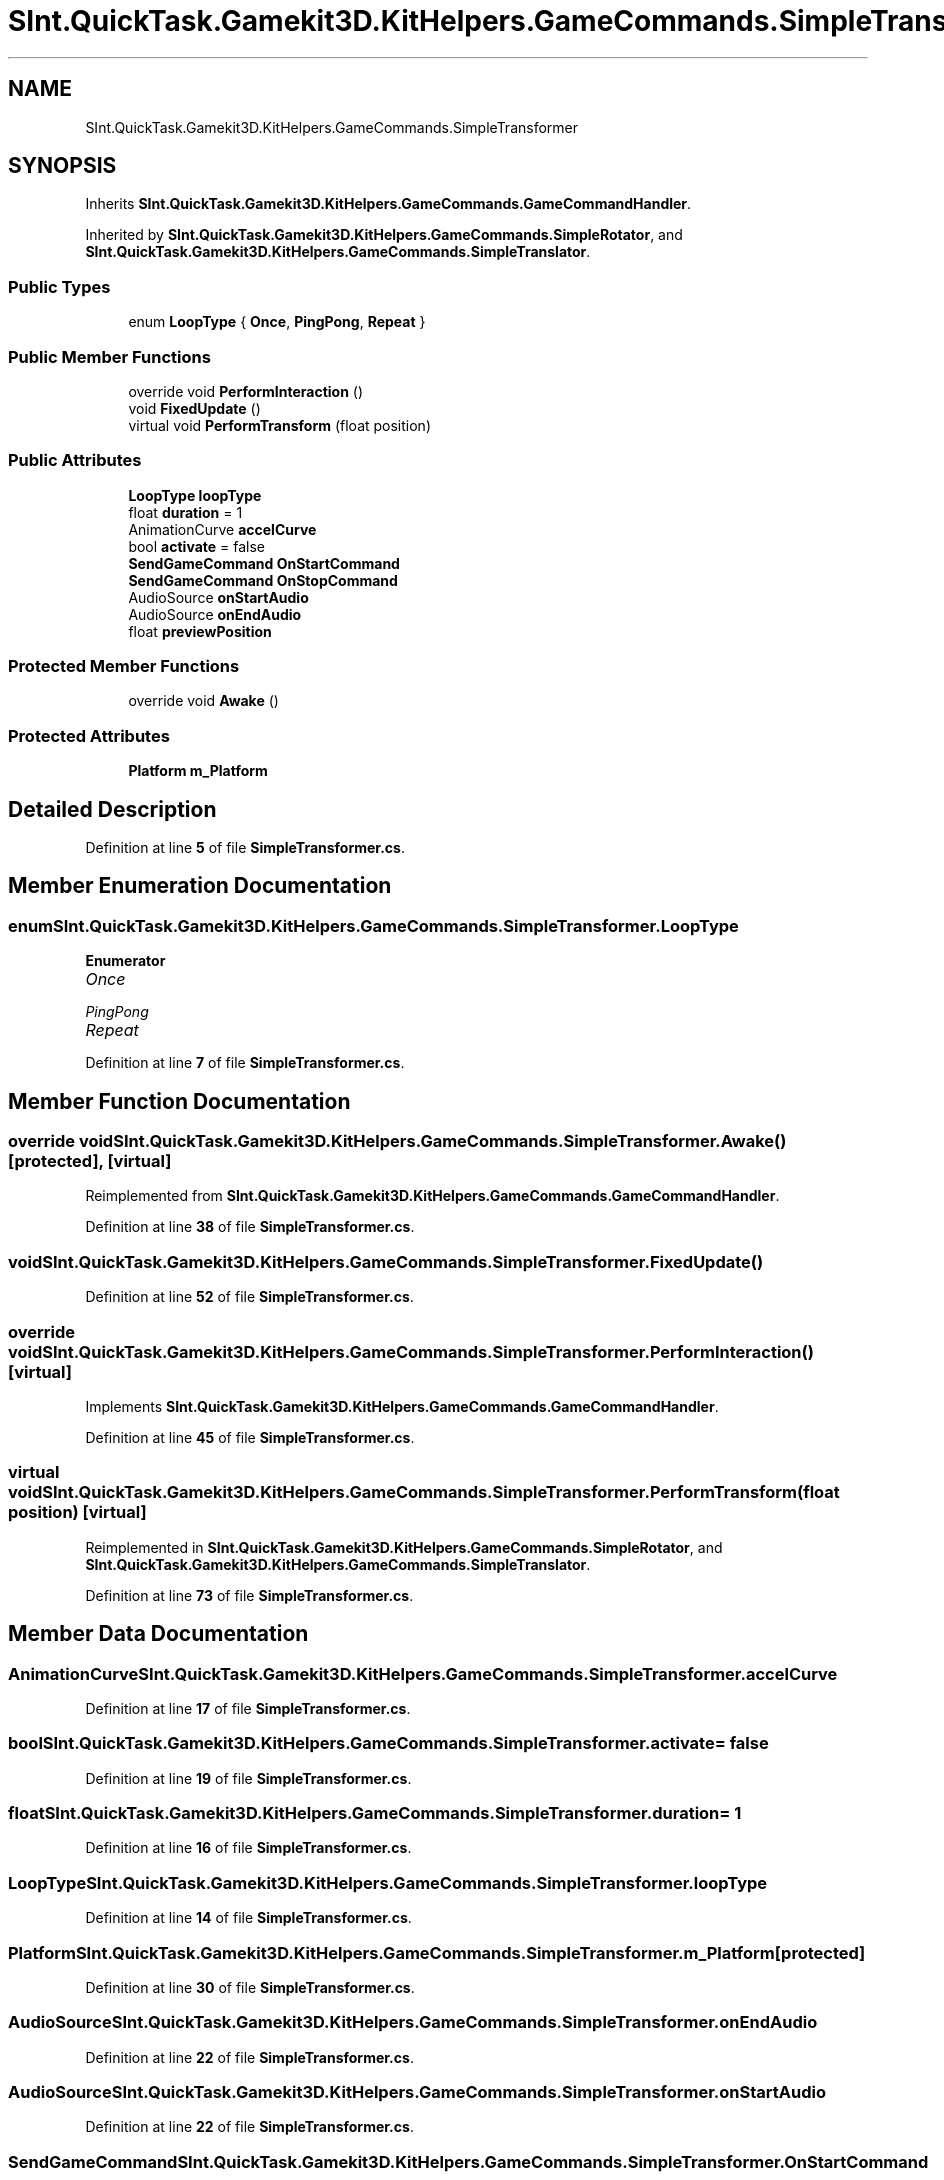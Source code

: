 .TH "SInt.QuickTask.Gamekit3D.KitHelpers.GameCommands.SimpleTransformer" 3 "Mon Apr 18 2022" "Purrpatrator User manual" \" -*- nroff -*-
.ad l
.nh
.SH NAME
SInt.QuickTask.Gamekit3D.KitHelpers.GameCommands.SimpleTransformer
.SH SYNOPSIS
.br
.PP
.PP
Inherits \fBSInt\&.QuickTask\&.Gamekit3D\&.KitHelpers\&.GameCommands\&.GameCommandHandler\fP\&.
.PP
Inherited by \fBSInt\&.QuickTask\&.Gamekit3D\&.KitHelpers\&.GameCommands\&.SimpleRotator\fP, and \fBSInt\&.QuickTask\&.Gamekit3D\&.KitHelpers\&.GameCommands\&.SimpleTranslator\fP\&.
.SS "Public Types"

.in +1c
.ti -1c
.RI "enum \fBLoopType\fP { \fBOnce\fP, \fBPingPong\fP, \fBRepeat\fP }"
.br
.in -1c
.SS "Public Member Functions"

.in +1c
.ti -1c
.RI "override void \fBPerformInteraction\fP ()"
.br
.ti -1c
.RI "void \fBFixedUpdate\fP ()"
.br
.ti -1c
.RI "virtual void \fBPerformTransform\fP (float position)"
.br
.in -1c
.SS "Public Attributes"

.in +1c
.ti -1c
.RI "\fBLoopType\fP \fBloopType\fP"
.br
.ti -1c
.RI "float \fBduration\fP = 1"
.br
.ti -1c
.RI "AnimationCurve \fBaccelCurve\fP"
.br
.ti -1c
.RI "bool \fBactivate\fP = false"
.br
.ti -1c
.RI "\fBSendGameCommand\fP \fBOnStartCommand\fP"
.br
.ti -1c
.RI "\fBSendGameCommand\fP \fBOnStopCommand\fP"
.br
.ti -1c
.RI "AudioSource \fBonStartAudio\fP"
.br
.ti -1c
.RI "AudioSource \fBonEndAudio\fP"
.br
.ti -1c
.RI "float \fBpreviewPosition\fP"
.br
.in -1c
.SS "Protected Member Functions"

.in +1c
.ti -1c
.RI "override void \fBAwake\fP ()"
.br
.in -1c
.SS "Protected Attributes"

.in +1c
.ti -1c
.RI "\fBPlatform\fP \fBm_Platform\fP"
.br
.in -1c
.SH "Detailed Description"
.PP 
Definition at line \fB5\fP of file \fBSimpleTransformer\&.cs\fP\&.
.SH "Member Enumeration Documentation"
.PP 
.SS "enum \fBSInt\&.QuickTask\&.Gamekit3D\&.KitHelpers\&.GameCommands\&.SimpleTransformer\&.LoopType\fP"

.PP
\fBEnumerator\fP
.in +1c
.TP
\fB\fIOnce \fP\fP
.TP
\fB\fIPingPong \fP\fP
.TP
\fB\fIRepeat \fP\fP
.PP
Definition at line \fB7\fP of file \fBSimpleTransformer\&.cs\fP\&.
.SH "Member Function Documentation"
.PP 
.SS "override void SInt\&.QuickTask\&.Gamekit3D\&.KitHelpers\&.GameCommands\&.SimpleTransformer\&.Awake ()\fC [protected]\fP, \fC [virtual]\fP"

.PP
Reimplemented from \fBSInt\&.QuickTask\&.Gamekit3D\&.KitHelpers\&.GameCommands\&.GameCommandHandler\fP\&.
.PP
Definition at line \fB38\fP of file \fBSimpleTransformer\&.cs\fP\&.
.SS "void SInt\&.QuickTask\&.Gamekit3D\&.KitHelpers\&.GameCommands\&.SimpleTransformer\&.FixedUpdate ()"

.PP
Definition at line \fB52\fP of file \fBSimpleTransformer\&.cs\fP\&.
.SS "override void SInt\&.QuickTask\&.Gamekit3D\&.KitHelpers\&.GameCommands\&.SimpleTransformer\&.PerformInteraction ()\fC [virtual]\fP"

.PP
Implements \fBSInt\&.QuickTask\&.Gamekit3D\&.KitHelpers\&.GameCommands\&.GameCommandHandler\fP\&.
.PP
Definition at line \fB45\fP of file \fBSimpleTransformer\&.cs\fP\&.
.SS "virtual void SInt\&.QuickTask\&.Gamekit3D\&.KitHelpers\&.GameCommands\&.SimpleTransformer\&.PerformTransform (float position)\fC [virtual]\fP"

.PP
Reimplemented in \fBSInt\&.QuickTask\&.Gamekit3D\&.KitHelpers\&.GameCommands\&.SimpleRotator\fP, and \fBSInt\&.QuickTask\&.Gamekit3D\&.KitHelpers\&.GameCommands\&.SimpleTranslator\fP\&.
.PP
Definition at line \fB73\fP of file \fBSimpleTransformer\&.cs\fP\&.
.SH "Member Data Documentation"
.PP 
.SS "AnimationCurve SInt\&.QuickTask\&.Gamekit3D\&.KitHelpers\&.GameCommands\&.SimpleTransformer\&.accelCurve"

.PP
Definition at line \fB17\fP of file \fBSimpleTransformer\&.cs\fP\&.
.SS "bool SInt\&.QuickTask\&.Gamekit3D\&.KitHelpers\&.GameCommands\&.SimpleTransformer\&.activate = false"

.PP
Definition at line \fB19\fP of file \fBSimpleTransformer\&.cs\fP\&.
.SS "float SInt\&.QuickTask\&.Gamekit3D\&.KitHelpers\&.GameCommands\&.SimpleTransformer\&.duration = 1"

.PP
Definition at line \fB16\fP of file \fBSimpleTransformer\&.cs\fP\&.
.SS "\fBLoopType\fP SInt\&.QuickTask\&.Gamekit3D\&.KitHelpers\&.GameCommands\&.SimpleTransformer\&.loopType"

.PP
Definition at line \fB14\fP of file \fBSimpleTransformer\&.cs\fP\&.
.SS "\fBPlatform\fP SInt\&.QuickTask\&.Gamekit3D\&.KitHelpers\&.GameCommands\&.SimpleTransformer\&.m_Platform\fC [protected]\fP"

.PP
Definition at line \fB30\fP of file \fBSimpleTransformer\&.cs\fP\&.
.SS "AudioSource SInt\&.QuickTask\&.Gamekit3D\&.KitHelpers\&.GameCommands\&.SimpleTransformer\&.onEndAudio"

.PP
Definition at line \fB22\fP of file \fBSimpleTransformer\&.cs\fP\&.
.SS "AudioSource SInt\&.QuickTask\&.Gamekit3D\&.KitHelpers\&.GameCommands\&.SimpleTransformer\&.onStartAudio"

.PP
Definition at line \fB22\fP of file \fBSimpleTransformer\&.cs\fP\&.
.SS "\fBSendGameCommand\fP SInt\&.QuickTask\&.Gamekit3D\&.KitHelpers\&.GameCommands\&.SimpleTransformer\&.OnStartCommand"

.PP
Definition at line \fB20\fP of file \fBSimpleTransformer\&.cs\fP\&.
.SS "\fBSendGameCommand\fP SInt\&.QuickTask\&.Gamekit3D\&.KitHelpers\&.GameCommands\&.SimpleTransformer\&.OnStopCommand"

.PP
Definition at line \fB20\fP of file \fBSimpleTransformer\&.cs\fP\&.
.SS "float SInt\&.QuickTask\&.Gamekit3D\&.KitHelpers\&.GameCommands\&.SimpleTransformer\&.previewPosition"

.PP
Definition at line \fB25\fP of file \fBSimpleTransformer\&.cs\fP\&.

.SH "Author"
.PP 
Generated automatically by Doxygen for Purrpatrator User manual from the source code\&.
